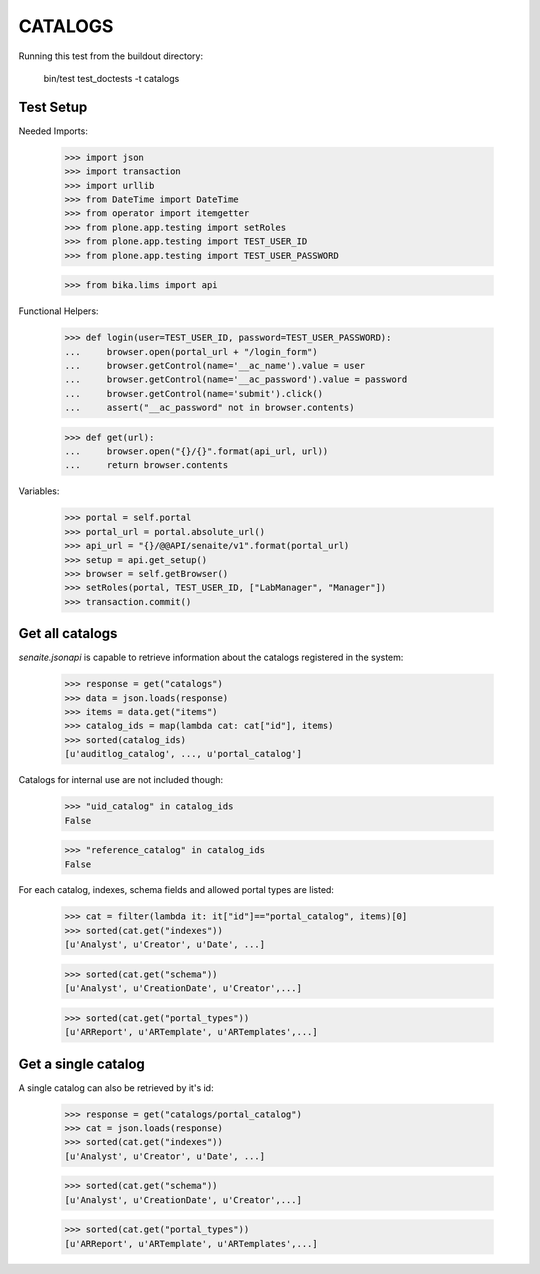 CATALOGS
--------

Running this test from the buildout directory:

    bin/test test_doctests -t catalogs


Test Setup
~~~~~~~~~~

Needed Imports:

    >>> import json
    >>> import transaction
    >>> import urllib
    >>> from DateTime import DateTime
    >>> from operator import itemgetter
    >>> from plone.app.testing import setRoles
    >>> from plone.app.testing import TEST_USER_ID
    >>> from plone.app.testing import TEST_USER_PASSWORD

    >>> from bika.lims import api

Functional Helpers:

    >>> def login(user=TEST_USER_ID, password=TEST_USER_PASSWORD):
    ...     browser.open(portal_url + "/login_form")
    ...     browser.getControl(name='__ac_name').value = user
    ...     browser.getControl(name='__ac_password').value = password
    ...     browser.getControl(name='submit').click()
    ...     assert("__ac_password" not in browser.contents)

    >>> def get(url):
    ...     browser.open("{}/{}".format(api_url, url))
    ...     return browser.contents


Variables:

    >>> portal = self.portal
    >>> portal_url = portal.absolute_url()
    >>> api_url = "{}/@@API/senaite/v1".format(portal_url)
    >>> setup = api.get_setup()
    >>> browser = self.getBrowser()
    >>> setRoles(portal, TEST_USER_ID, ["LabManager", "Manager"])
    >>> transaction.commit()

Get all catalogs
~~~~~~~~~~~~~~~~

`senaite.jsonapi` is capable to retrieve information about the catalogs
registered in the system:

    >>> response = get("catalogs")
    >>> data = json.loads(response)
    >>> items = data.get("items")
    >>> catalog_ids = map(lambda cat: cat["id"], items)
    >>> sorted(catalog_ids)
    [u'auditlog_catalog', ..., u'portal_catalog']

Catalogs for internal use are not included though:

    >>> "uid_catalog" in catalog_ids
    False

    >>> "reference_catalog" in catalog_ids
    False

For each catalog, indexes, schema fields and allowed portal types are listed:

    >>> cat = filter(lambda it: it["id"]=="portal_catalog", items)[0]
    >>> sorted(cat.get("indexes"))
    [u'Analyst', u'Creator', u'Date', ...]

    >>> sorted(cat.get("schema"))
    [u'Analyst', u'CreationDate', u'Creator',...]

    >>> sorted(cat.get("portal_types"))
    [u'ARReport', u'ARTemplate', u'ARTemplates',...]


Get a single catalog
~~~~~~~~~~~~~~~~~~~~

A single catalog can also be retrieved by it's id:

    >>> response = get("catalogs/portal_catalog")
    >>> cat = json.loads(response)
    >>> sorted(cat.get("indexes"))
    [u'Analyst', u'Creator', u'Date', ...]

    >>> sorted(cat.get("schema"))
    [u'Analyst', u'CreationDate', u'Creator',...]

    >>> sorted(cat.get("portal_types"))
    [u'ARReport', u'ARTemplate', u'ARTemplates',...]
